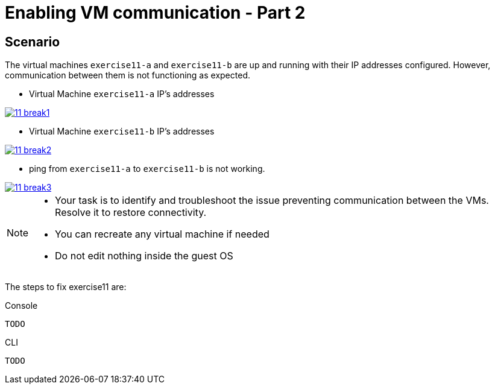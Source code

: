 [#fix]
= Enabling VM communication - Part 2

== Scenario

The virtual machines `exercise11-a` and `exercise11-b` are up and running with their IP addresses configured. However, communication between them is not functioning as expected.

- Virtual Machine `exercise11-a` IP's addresses

++++
<a href="_images/exercise11/11-break1.png" target="_blank" class="popup">
++++
image::exercise11/11-break1.png[]
++++
</a>
++++

- Virtual Machine `exercise11-b` IP's addresses

++++
<a href="_images/exercise11/11-break2.png" target="_blank" class="popup">
++++
image::exercise11/11-break2.png[]
++++
</a>
++++

- ping from `exercise11-a` to `exercise11-b` is not working.

++++
<a href="_images/exercise11/11-break3.png" target="_blank" class="popup">
++++
image::exercise11/11-break3.png[]
++++
</a>
++++

[NOTE]
====
* Your task is to identify and troubleshoot the issue preventing communication between the VMs. Resolve it to restore connectivity.
* You can recreate any virtual machine if needed
* Do not edit nothing inside the guest OS
====

The steps to fix exercise11 are:

.Console
----
TODO
----

.CLI
----
TODO
----